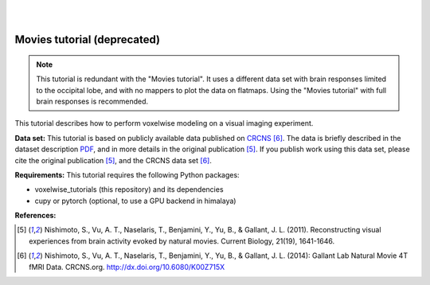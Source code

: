 |
|

Movies tutorial (deprecated)
============================

.. Note::
    This tutorial is redundant with the "Movies tutorial". It uses a
    different data set with brain responses limited to the occipital lobe,
    and with no mappers to plot the data on flatmaps.
    Using the "Movies tutorial" with full brain responses is recommended.

This tutorial describes how to perform voxelwise modeling on a visual
imaging experiment.

**Data set:**
This tutorial is based on publicly available data published on
`CRCNS <https://crcns.org/data-sets/vc/vim-2/about-vim-2>`_ [6]_.
The data is briefly described in the dataset description
`PDF <https://crcns.org/files/data/vim-2/crcns-vim-2-data-description.pdf>`_,
and in more details in the original publication [5]_.
If you publish work using this data set, please cite the original
publication [5]_, and the CRCNS data set [6]_.


**Requirements:**
This tutorial requires the following Python packages:

- voxelwise_tutorials  (this repository) and its dependencies
- cupy or pytorch  (optional, to use a GPU backend in himalaya)

**References:**

.. [5] Nishimoto, S., Vu, A. T., Naselaris, T., Benjamini, Y., Yu,
    B., & Gallant, J. L. (2011). Reconstructing visual experiences from brain
    activity evoked by natural movies. Current Biology, 21(19), 1641-1646.

.. [6] Nishimoto, S., Vu, A. T., Naselaris, T., Benjamini, Y., Yu,
    B., & Gallant, J. L. (2014): Gallant Lab Natural Movie 4T fMRI Data.
    CRCNS.org. http://dx.doi.org/10.6080/K00Z715X
